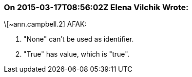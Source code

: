=== On 2015-03-17T08:56:02Z Elena Vilchik Wrote:
\[~ann.campbell.2] AFAK:

1. "None" can't be used as identifier. 

2. "True" has value, which is "true".



